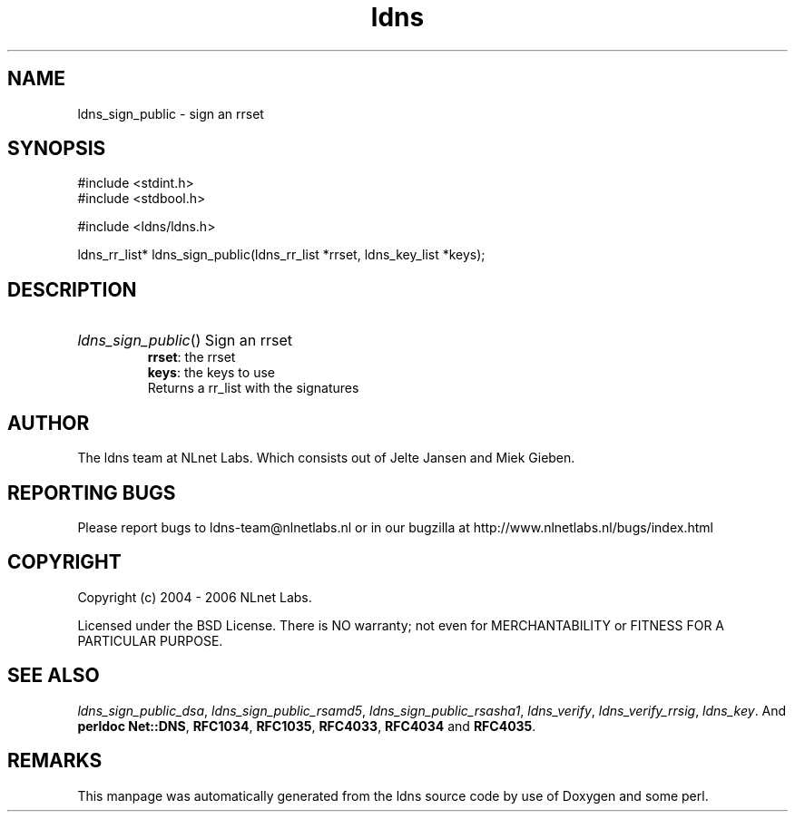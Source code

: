 .ad l
.TH ldns 3 "30 May 2006"
.SH NAME
ldns_sign_public \- sign an rrset

.SH SYNOPSIS
#include <stdint.h>
.br
#include <stdbool.h>
.br
.PP
#include <ldns/ldns.h>
.PP
ldns_rr_list* ldns_sign_public(ldns_rr_list *rrset, ldns_key_list *keys);
.PP

.SH DESCRIPTION
.HP
\fIldns_sign_public\fR()
Sign an rrset
\.br
\fBrrset\fR: the rrset
\.br
\fBkeys\fR: the keys to use
\.br
Returns a rr_list with the signatures
.PP
.SH AUTHOR
The ldns team at NLnet Labs. Which consists out of
Jelte Jansen and Miek Gieben.

.SH REPORTING BUGS
Please report bugs to ldns-team@nlnetlabs.nl or in 
our bugzilla at
http://www.nlnetlabs.nl/bugs/index.html

.SH COPYRIGHT
Copyright (c) 2004 - 2006 NLnet Labs.
.PP
Licensed under the BSD License. There is NO warranty; not even for
MERCHANTABILITY or
FITNESS FOR A PARTICULAR PURPOSE.

.SH SEE ALSO
\fIldns_sign_public_dsa\fR, \fIldns_sign_public_rsamd5\fR, \fIldns_sign_public_rsasha1\fR, \fIldns_verify\fR, \fIldns_verify_rrsig\fR, \fIldns_key\fR.
And \fBperldoc Net::DNS\fR, \fBRFC1034\fR,
\fBRFC1035\fR, \fBRFC4033\fR, \fBRFC4034\fR  and \fBRFC4035\fR.
.SH REMARKS
This manpage was automatically generated from the ldns source code by
use of Doxygen and some perl.
